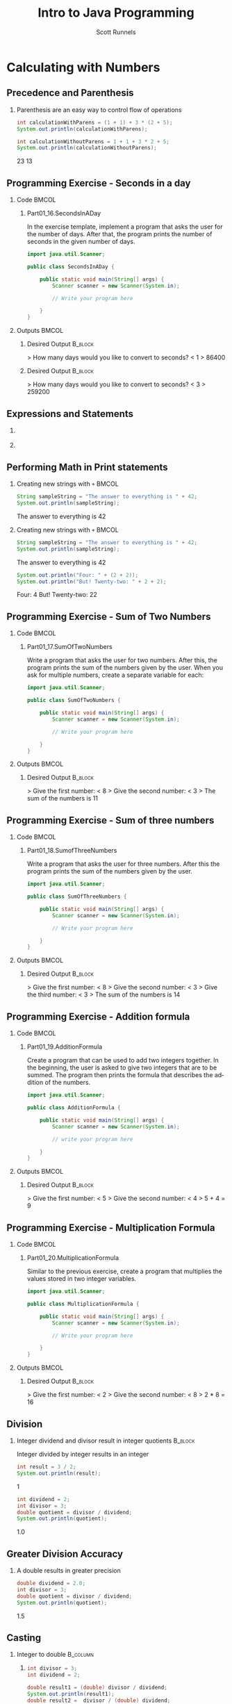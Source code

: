 #+TITLE: Intro to Java Programming
#+AUTHOR: Scott Runnels
#+LANGUAGE: en
#+EXPORT_FILE_NAME: part01e.pdf
#+OPTIONS:   H:2 num:t toc:t \n:nil @:t ::t |:t ^:nil -:nil f:t *:t <:t 
#+BIND: org-latex-caption-above nil
#+LaTeX_CLASS: beamer
#+LaTeX_CLASS_OPTIONS: [presentation]
#+COLUMNS: %45ITEM %10BEAMER_env(Env) %10BEAMER_act(Act) %4BEAMER_col(Col) %8BEAMER_opt(Opt)
#+COLUMNS: %20ITEM %13BEAMER_env(Env) %6BEAMER_envargs(Args) %4BEAMER_col(Col) %7BEAMER_extra(Extra)
#+BEAMER_THEME: metropolis
#+BEAMER_OUTER_THEME: miniframes [subsection=false]
#+BEAMER_HEADER: \subtitle{Calculating with Numbers}
#+BEAMER_HEADER: \AtBeginSection[]{
# This line inserts a table of contents with the current section highlighted at
# the beginning of each section
#+BEAMER_HEADER: \begin{frame}<beamer>\frametitle{Topic}\tableofcontents[currentsection]\end{frame}
# In order to have the miniframes/smoothbars navigation bullets even though we do not use subsections 
# q.v. https://tex.stackexchange.com/questions/2072/beamer-navigation-circles-without-subsections/2078#2078
#+BEAMER_HEADER: \subsection{}
#+BEAMER_HEADER: }
#+LATEX_HEADER: \definecolor{myblue}{RGB}{20,105,176}
#+LATEX_HEADER: \usepackage{listings}
#+LATEX_HEADER: \usepackage{minted}
#+LATEX_HEADER: \usepackage[listings, many]{tcolorbox}
#+LATEX_HEADER: \usepackage{etoolbox}
#+LATEX_HEADER: \usepackage{local-style}
#+LATEX_HEADER: \BeforeBeginEnvironment{minted}{\begin{tcolorbox}[enhanced,colframe=myblue,boxrule=1pt,boxsep=1pt,left=1pt,right=1pt,top=-0pt,bottom=0pt,arc=0pt,toprule=0pt, rightrule=0pt,colback=white,attach boxed title to top left={yshift=-0pt},title=Code,boxed title style={colback=myblue, right=0mm, bottomrule=0pt, left=0mm, arc=0pt}, fonttitle=\tiny]}%
#+LATEX_HEADER: \AfterEndEnvironment{minted}{\end{tcolorbox}}%
#+LATEX_HEADER: \usepackage{parskip}
* Calculating with Numbers
  :PROPERTIES:
  :header-args: :exports both :cache yes
  :END:
** Precedence and Parenthesis
*** Parenthesis are an easy way to control flow of operations
   #+ATTR_LATEX: :options numbersep=5pt,linenos,breaklines=true,fontsize=\tiny
    #+begin_src java  :exports both :wrap resultscode :cache yes
      int calculationWithParens = (1 + 1) + 3 * (2 + 5);
      System.out.println(calculationWithParens);

      int calculationWithoutParens = 1 + 1 + 3 * 2 + 5;
      System.out.println(calculationWithoutParens);
    #+end_src

    #+RESULTS[90836f8f768f867e89ca9d2aeb0942c598c6ff4c]:
    #+begin_resultscode
    23
    13
    #+end_resultscode

*** Narrative                                                      :noexport:
    It's easy to do basic math in Java - and in almost any programming language
    really! Java will respect precedence - the order of operations are performed
    from left to right with parenthesis taken into account. Multiplication and
    Division are calculated before those involving addition and subtraction.
    Just like you learned in grade school.

    
** Programming Exercise - Seconds in a day
*** Code                                                              :BMCOL:
    :PROPERTIES:
    :BEAMER_opt: T
    :BEAMER_col: 0.60
    :END:
**** Part01_16.SecondsInADay
    #+LaTeX: {\tiny
    In the exercise template, implement a program that asks the user for the
    number of days. After that, the program prints the number of seconds in the
    given number of days.
    #+LaTeX: }

    #+ATTR_LATEX: :options numbersep=5pt,linenos,breaklines=true,fontsize=\tiny,autogobble=true
    #+begin_src java :eval no
      import java.util.Scanner;

      public class SecondsInADay {

          public static void main(String[] args) {
              Scanner scanner = new Scanner(System.in);

              // Write your program here

          }
      }
    #+end_src

*** Outputs                                                           :BMCOL:
    :PROPERTIES:
    :BEAMER_opt: T
    :BEAMER_col: 0.40
    :END:
**** Desired Output                                                 :B_block:
    :PROPERTIES:
    :BEAMER_opt: T
    :BEAMER_env: block
    :END:
    #+LaTeX: {\tiny
    #+begin_resultscode
    > How many days would you like to convert to seconds?
    < 1
    > 86400
    #+end_resultscode
    #+LaTeX: }
**** Desired Output                                                 :B_block:
    :PROPERTIES:
    :BEAMER_opt: T
    :BEAMER_env: block
    :END:
    #+LaTeX: {\tiny
    #+begin_resultscode
    > How many days would you like to convert to seconds?
    < 3
    > 259200
    #+end_resultscode
    #+LaTeX: }
*** Narrative                                                      :noexport:
    We learned earlier that we could read an integer using by using
    Integer.valueOf() and the =scanner.nextLine()= commands. If you need to,
    refresh your memory with recent code you've written.

    In this example we're going to ask the user for an integer which represents
    the number of days to convert to seconds and then we'll print the number of
    seconds.
** Expressions and Statements
*** 
    [[./images/part01.014.png]]
*** 
    [[./images/part01.015.png]]
*** Narrative                                                      :noexport:
    An /expression/ is a combination of values that is turned into another value
    through a calculation or an evaluation. The /statement/ below includes the
    expression =1 + 1 + 3 * 2 + 5= which is _evaluated= prior to its assignment
    to the variable.

    The evaluation of an expression is _always_ performed before its value is
    assigned to a variable. As such the calculation =1 + 1 + 3 * 2 + 5= is only
    performed once.

    An /expression/ is evaluated where it occurs in the source code. So far,
    you've mostly seen expressions in two places. To the right of an equals sign
    when we assign a variable a value and inline with commands such as
    =Integer.valueOf()= and =System.out.println()=. In fact, in the second
    example here, there are _two_ expressions in our assignment statement! First
    the expression scanner.nextLine() is evaluated which results in a string,
    _then_ =Double.valueOf()= is evaluated which converts that string to a
    double. The result of the evaluation of those two expressions is saved in
    the =value= variable.
** Performing Math in Print statements
*** Creating new strings with =+=                                     :BMCOL:
    :PROPERTIES:
    :BEAMER_opt: t
    :BEAMER_env: onlyenv
    :BEAMER_act: <1>
    :END:
   #+ATTR_LATEX: :options numbersep=5pt,linenos,breaklines=true,fontsize=\tiny
    #+begin_src java :exports both :wrap resultscode :cache yes
      String sampleString = "The answer to everything is " + 42;
      System.out.println(sampleString);
    #+end_src

    #+RESULTS[647344faf9faa82e77089ad91dabf276e70eb924]:
    #+begin_resultscode
    The answer to everything is 42
    #+end_resultscode

*** Creating new strings with =+=                                     :BMCOL:
    :PROPERTIES:
    :BEAMER_opt: t
    :BEAMER_env: onlyenv
    :BEAMER_act: <2>
    :END:

   #+ATTR_LATEX: :options numbersep=5pt,linenos,breaklines=true,fontsize=\tiny
    #+begin_src java :exports both :wrap resultscode :cache yes
      String sampleString = "The answer to everything is " + 42;
      System.out.println(sampleString);
    #+end_src

    #+RESULTS[647344faf9faa82e77089ad91dabf276e70eb924]:
    #+begin_resultscode
    The answer to everything is 42
    #+end_resultscode
   #+ATTR_LATEX: :options numbersep=5pt,linenos,breaklines=true,fontsize=\tiny
    #+begin_src java :exports both :wrap resultscode :cache yes
      System.out.println("Four: " + (2 + 2));
      System.out.println("But! Twenty-two: " + 2 + 2);
    #+end_src

    #+RESULTS[b975dc52811d151040542e3b3cb4250c9d797a45]:
    #+begin_resultscode
    Four: 4
    But! Twenty-two: 22
    #+end_resultscode

*** Narrative                                                      :noexport:
    We learned in a previous section that we could create new strings by using
    the "+" operation along with a string. When one of the operands in a +
    operation is a string, the other operand will be changed into a string. This
    is really convenient but it can create some dark corners in our code if we
    don't think them through. If we want to perform an actual addition operation
    we need to ensure we jump the line for precedence by using parenthesis! In
    this example, the /expression/ - there's that word again - 2 + 2 is
    evaluated first because its in parenthesis.
    
** Programming Exercise - Sum of Two Numbers
*** Code                                                              :BMCOL:
    :PROPERTIES:
    :BEAMER_opt: T
    :BEAMER_col: 0.60
    :END:
**** Part01_17.SumOfTwoNumbers

    #+LaTeX: {\tiny
    Write a program that asks the user for two numbers. After this, the program prints the sum of the numbers given by the user.
    When you ask for multiple numbers, create a separate variable for each:
    #+LaTeX: }

    #+ATTR_LATEX: :options numbersep=5pt,linenos,breaklines=true,fontsize=\tiny,autogobble=true
    #+begin_src java :eval no
      import java.util.Scanner;

      public class SumOfTwoNumbers {

          public static void main(String[] args) {
              Scanner scanner = new Scanner(System.in);

              // Write your program here

          }
      }
    #+end_src

*** Outputs                                                           :BMCOL:
    :PROPERTIES:
    :BEAMER_opt: T
    :BEAMER_col: 0.40
    :END:
**** Desired Output                                                 :B_block:
    :PROPERTIES:
    :BEAMER_opt: T
    :BEAMER_env: block
    :END:
    #+LaTeX: {\tiny
    #+begin_resultscode
    > Give the first number:
    < 8
    > Give the second number:
    < 3
    > The sum of the numbers is 11
    
    #+end_resultscode
    #+LaTeX: }
*** Narrative                                                      :noexport:     
    In this exercise we'll use the skills we learned in previous
    sections to read input from the user and then sum the numbers the user
    provides.
** Programming Exercise - Sum of three numbers
*** Code                                                              :BMCOL:
    :PROPERTIES:
    :BEAMER_opt: T
    :BEAMER_col: 0.60
    :END:
**** Part01_18.SumofThreeNumbers
    #+LaTeX: {\tiny
    Write a program that asks the user for three numbers. After this the program prints the sum of the numbers given by the user.
    #+LaTeX: }

    #+ATTR_LATEX: :options numbersep=5pt,linenos,breaklines=true,fontsize=\tiny,autogobble=true
    #+begin_src java :eval no
      import java.util.Scanner;

      public class SumOfThreeNumbers {

          public static void main(String[] args) {
              Scanner scanner = new Scanner(System.in);

              // Write your program here

          }
      }
    #+end_src
*** Outputs                                                           :BMCOL:
    :PROPERTIES:
    :BEAMER_opt: T
    :BEAMER_col: 0.40
    :END:
**** Desired Output                                                 :B_block:
    :PROPERTIES:
    :BEAMER_opt: T
    :BEAMER_env: block
    :END:
    #+LaTeX: {\tiny
    #+begin_resultscode
    >  Give the first number:
    <  8
    >  Give the second number:
    <  3
    >  Give the third number:
    <  3
    >  The sum of the numbers is 14
    #+end_resultscode
    #+LaTeX: }
*** Narrative                                                      :noexport:        
** Programming Exercise - Addition formula
*** Code                                                              :BMCOL:
    :PROPERTIES:
    :BEAMER_opt: T
    :BEAMER_col: 0.60
    :END:
**** Part01_19.AdditionFormula

    #+LaTeX: {\tiny
    Create a program that can be used to add two integers together. In the
    beginning, the user is asked to give two integers that are to be summed. The
    program then prints the formula that describes the addition of the numbers.
    #+LaTeX: }

    #+ATTR_LATEX: :options numbersep=5pt,linenos,breaklines=true,fontsize=\tiny,autogobble=true
    #+begin_src java :eval no
      import java.util.Scanner;

      public class AdditionFormula {

          public static void main(String[] args) {
              Scanner scanner = new Scanner(System.in);

              // write your program here

          }
      }
    #+end_src

*** Outputs                                                           :BMCOL:
    :PROPERTIES:
    :BEAMER_opt: T
    :BEAMER_col: 0.40
    :END:
**** Desired Output                                                 :B_block:
    :PROPERTIES:
    :BEAMER_opt: T
    :BEAMER_env: block
    :END:
    #+LaTeX: {\tiny
    #+begin_resultscode
    >  Give the first number:
    <  5
    >  Give the second number:
    <  4
    >  5 + 4 = 9
    #+end_resultscode
    #+LaTeX: }
*** Narrative                                                      :noexport:     
    In this exercise we are going to print our formula and the answer as well!
** Programming Exercise - Multiplication Formula
*** Code                                                              :BMCOL:
    :PROPERTIES:
    :BEAMER_opt: T
    :BEAMER_col: 0.60
    :END:
**** Part01_20.MultiplicationFormula

    #+LaTeX: {\tiny
    Similar to the previous exercise, create a program that multiplies the values stored in two integer variables.
    #+LaTeX: }    
    #+ATTR_LATEX: :options numbersep=5pt,linenos,breaklines=true,fontsize=\tiny,autogobble=true
    #+begin_src java :eval no
      import java.util.Scanner;

      public class MultiplicationFormula {

          public static void main(String[] args) {
              Scanner scanner = new Scanner(System.in);

              // Write your program here

          }
      }

    #+end_src

*** Outputs                                                           :BMCOL:
    :PROPERTIES:
    :BEAMER_opt: T
    :BEAMER_col: 0.40
    :END:
**** Desired Output                                                 :B_block:
    :PROPERTIES:
    :BEAMER_opt: T
    :BEAMER_env: block
    :END:
    #+LaTeX: {\tiny
    #+begin_resultscode
    >  Give the first number:
    <  2
    >  Give the second number:
    <  8
    >  2 * 8 = 16    
    #+end_resultscode
    #+LaTeX: }
*** Narrative                                                      :noexport:     
    This is a repetition of the previous exercise, this time we're going to use
    multiplication though.
** Division
*** Integer dividend and divisor result in integer quotients        :B_block:
    #+LaTeX: {\tiny
    Integer divided by integer results in an integer
    #+LaTeX: }    
   #+ATTR_LATEX: :options numbersep=5pt,linenos,breaklines=true,fontsize=\tiny
    #+begin_src java :exports both :wrap resultscode :cache yes
      int result = 3 / 2; 
      System.out.println(result);
    #+end_src

    #+RESULTS[a131390fb77b46f4464e356f71484194865c24f4]:
    #+begin_resultscode
    1
    #+end_resultscode

   #+ATTR_LATEX: :options numbersep=5pt,linenos,breaklines=true,fontsize=\tiny
    #+begin_src java :exports both :wrap resultscode :cache yes
      int dividend = 2;
      int divisor = 3;
      double quotient = divisor / dividend;
      System.out.println(quotient);
    #+end_src

    #+RESULTS[203da20f28036d005840c9db0443a55a8f734d33]:
    #+begin_resultscode
    1.0
    #+end_resultscode
*** Narrative                                                      :noexport:
    Division of integers is slightly trickier. If all the variables in the
    division expression are integers, then the resulting value will be an
    integer as well. This is important to remember! Even if we store the result
    of the division in a double, we get the same answer.    
** Greater Division Accuracy
*** A double results in greater precision
    #+ATTR_LATEX: :options numbersep=5pt,linenos,breaklines=true,fontsize=\tiny
    #+begin_src java :exports both :wrap resultscode :cache yes
      double dividend = 2.0;
      int divisor = 3;
      double quotient = divisor / dividend;
      System.out.println(quotient);
    #+end_src

    #+RESULTS[caa97ca456677d32bd60d04582ece11604c925ff]:
    #+begin_resultscode
    1.5
    #+end_resultscode

*** Narrative                                                      :noexport:

    However, if the dividend or divisor (or both) are a floating point number, the result is a floating point number.

** Casting
*** Integer to double                                                               :B_column:
    :PROPERTIES:
    :BEAMER_env: column
    :END:
**** 
    :PROPERTIES:
    :BEAMER_opt: T
    :BEAMER_col: 0.50
    :END:

    #+LaTeX: {\tiny
    #+ATTR_LATEX: :options numbersep=5pt,linenos,breaklines=true,fontsize=\tiny
    #+begin_src java :exports both :wrap resultscode :cache yes
      int divisor = 3;
      int dividend = 2;

      double result1 = (double) divisor / dividend;
      System.out.println(result1);
      double result2 =  divisor / (double) dividend;
      System.out.println(result2);
      double result3 = (double) (divisor / dividend);
      System.out.println(result3);
    #+end_src

    #+RESULTS[af5c00ad1e0949891b3b22089b72c5836df47d77]:
    #+begin_resultscode
    1.5
    1.5
    1.0
    #+end_resultscode
**** 
    :PROPERTIES:
    :BEAMER_opt: T
    :BEAMER_col: 0.50
    :END:

       #+ATTR_LATEX: :options numbersep=5pt,linenos,breaklines=true,fontsize=\tiny
    #+begin_src java :exports both :wrap resultscode :cache yes
      int dividend = 3;
      int divisor = 2;

      double result = 1.0 * dividend / divisor;
      System.out.println(result);
    #+end_src

    #+RESULTS[504f320c6ff92a51bb4776e517da361ffed4b8c7]:
    #+begin_resultscode
    1.5
    #+end_resultscode
   #+ATTR_LATEX: :options numbersep=5pt,linenos,breaklines=true,fontsize=\tiny
    #+begin_src java  :exports both :wrap resultscode :cache yes
      int dividend = 3;
      int divisor = 2;

      double result = dividend / divisor * 1.0;
      System.out.println(result);
    #+end_src

    #+RESULTS[971149dc100a21d2afc800cbe089a152e37a1f45]:
    #+begin_resultscode
    1.0
    #+end_resultscode

    #+LaTeX: }
*** Narrative                                                      :noexport:
    Sometimes you have a variable or the result of an expression which is of one
    type, but you want it to be in another type. In the case of strings, we used
    =.valueOf= commands. For some other data structures such as integers and
    floating point numbers we can /cast/ from type to another type. This
    converts from type A to type B.

    In this example, while the =divisor= and =dividend= variables are integers,
    during the division expression, we are casting one, then the other to a
    floating point integer by including =double= wrapped in parens. On line 8
    though, we've used parenthesis to wrap the expression and then we cast the
    result of the expression to a double. This bears some investigation. If you
    look at the output, we get 1.5, 1.5, and then 1.0. This is because, as we
    saw on the previous slide, if one of the numbers is a float, we get a float
    answer. But on line 8, =divisor= and =dividend= are still integers, and
    while we /cast/ the quotient to a double the precision was already lost. It
    cannot be retrieved.

    We can also be less explicit in our /casting/ operations. On line 4, by
    multiplying an integer( in this case =dividend= ) with a float, we get a
    float which means the resulting expression is division of a float (the
    product of 3 times 1.0) and an integer (2). This does the same thing as a
    casting dividend to a double, but is less explicit in what its doing.

    One thing to keep in mind is that order of operations is still in effect. In
    the last example, because we work left to right in our order of operations,
    dividend is already divided by the divisor which are both integers - so we
    lose our precision and thus the .5 falls off. We could correct this with
    parenthesis to change the order of operations.

** Programming Exercise - Average of Two Numbers
*** Code                                                              :BMCOL:
    :PROPERTIES:
    :BEAMER_opt: T
    :BEAMER_col: 0.60
    :END:
**** Part01_21.AverageOfTwoNumbers
    #+LaTeX: {\tiny
    Write a program that asks the user for two integers and prints their average.
    #+LaTeX: }
    #+ATTR_LATEX: :options numbersep=5pt,linenos,breaklines=true,fontsize=\tiny,autogobble=true
    #+begin_src java :eval no 
      import java.util.Scanner;

      public class AverageOfTwoNumbers {

          public static void main(String[] args) {
              Scanner scanner = new Scanner(System.in);

              // Write your program here

          }
      }

    #+end_src

*** Outputs                                                           :BMCOL:
    :PROPERTIES:
    :BEAMER_opt: T
    :BEAMER_col: 0.40
    :END:
**** Desired Output                                                 :B_block:
    :PROPERTIES:
    :BEAMER_opt: T
    :BEAMER_env: block
    :END:
    #+LaTeX: {\tiny
    #+begin_resultscode
    > Give the first number:
    < 8
    > Give the second number:
    < 2
    >  The average is 5.0
    #+end_resultscode
    #+LaTeX: }
*** Narrative                                                      :noexport:     
    For this exercise we're going to ask the user for two numbers and then provide the average of the numbers back to the user.
** Programming Exercise - Average of Three Numbers
*** Code                                                              :BMCOL:
    :PROPERTIES:
    :BEAMER_opt: T
    :BEAMER_col: 0.60
    :END:

**** Part01_22.AverageofThreeNumbers
    #+LaTeX: {\tiny

    Write a program that asks the user for three integers and prints their average.
    #+LaTeX: }
    #+ATTR_LATEX: :options numbersep=5pt,linenos,breaklines=true,fontsize=\tiny,autogobble=true
    #+begin_src java :eval no
      import java.util.Scanner;

      public class AverageOfThreeNumbers {

          public static void main(String[] args) {
              Scanner scanner = new Scanner(System.in);

              // Write your program here

          }
      }

    #+end_src

*** Outputs                                                           :BMCOL:
    :PROPERTIES:
    :BEAMER_opt: T
    :BEAMER_col: 0.40
    :END:
**** Desired Output                                                 :B_block:
    :PROPERTIES:
    :BEAMER_opt: T
    :BEAMER_env: block
    :END:
    #+LaTeX: {\tiny
    #+begin_resultscode
    > Give the first number:
    < 8
    > Give the second number:
    < 2
    > Give the third number:
    <  3
    >  The average is 4.333333333333333
    #+end_resultscode
    #+LaTeX: }
*** Narrative                                                      :noexport:
    For this exercise we're going to ask the user for three numbers and provide them the average of the three numbers.
** Programming Exercise - Simple Calculator
*** Code                                                              :BMCOL:
    :PROPERTIES:
    :BEAMER_opt: T
    :BEAMER_col: 0.60
    :END:

**** Part01_23.SimpleCalculator
    #+LaTeX: {\tiny
    Write a program that asks the user for two
    numbers and prints their sum, difference, product, and quotient. Two
    examples of the execution of the program are given below.
    #+LaTeX: }
    #+ATTR_LATEX: :options numbersep=5pt,linenos,breaklines=true,fontsize=\tiny,autogobble=true
    #+begin_src java :eval no
      import java.util.Scanner;

      public class SimpleCalculator {

          public static void main(String[] args) {
              Scanner scanner = new Scanner(System.in);

              // Write your program here

          }
      }
    #+end_src

*** Outputs                                                           :BMCOL:
    :PROPERTIES:
    :BEAMER_opt: T
    :BEAMER_col: 0.40
    :END:
**** Desired Output                                                 :B_block:
    :PROPERTIES:
    :BEAMER_opt: t
    :BEAMER_env: block
    :END:
    #+LaTeX: {\tiny
    #+begin_resultscode
    > Give the first number:
    < 8
    > Give the second number:
    < 2
    >  8 + 2 = 10
    >  8 - 2 = 6
    >  8 * 2 = 16
    >  8 / 2 = 4.0
    #+end_resultscode
    #+LaTeX: }
*** Narrative                                                      :noexport:     
